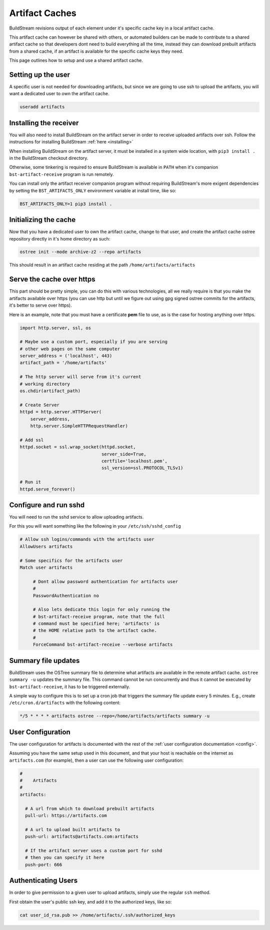 .. _artifacts:


Artifact Caches
===============
BuildStream revisions output of each element under it's specific
cache key in a local artifact cache.

This artifact cache can however be shared with others, or automated
builders can be made to contribute to a shared artifact cache so
that developers dont need to build everything all the time, instead
they can download prebuilt artifacts from a shared cache, if an artifact
is available for the specific cache keys they need.

This page outlines how to setup and use a shared artifact cache.


Setting up the user
-------------------
A specific user is not needed for downloading artifacts, but since we
are going to use ssh to upload the artifacts, you will want a dedicated
user to own the artifact cache.

.. code:: bash

   useradd artifacts


Installing the receiver
-----------------------
You will also need to install BuildStream on the artifact server in order
to receive uploaded artifacts over ssh. Follow the instructions for installing
BuildStream :ref:`here <installing>`

When installing BuildStream on the artifact server, it must be installed
in a system wide location, with ``pip3 install .`` in the BuildStream
checkout directory.

Otherwise, some tinkering is required to ensure BuildStream is available
in ``PATH`` when it's companion ``bst-artifact-receive`` program is run
remotely.

You can install only the artifact receiver companion program without
requiring BuildStream's more exigent dependencies by setting the
``BST_ARTIFACTS_ONLY`` environment variable at install time, like so:

.. code::

    BST_ARTIFACTS_ONLY=1 pip3 install .


Initializing the cache
----------------------
Now that you have a dedicated user to own the artifact cache, change
to that user, and create the artifact cache ostree repository directly
in it's home directory as such:

.. code:: bash

   ostree init --mode archive-z2 --repo artifacts

This should result in an artifact cache residing at the path ``/home/artifacts/artifacts``


Serve the cache over https
--------------------------
This part should be pretty simple, you can do this with various technologies, all
we really require is that you make the artifacts available over https (you can use
http but until we figure out using gpg signed ostree commits for the artifacts, it's
better to serve over https).

Here is an example, note that you must have a certificate **pem** file to use, as
is the case for hosting anything over https.

.. code:: python

   import http.server, ssl, os

   # Maybe use a custom port, especially if you are serving
   # other web pages on the same computer
   server_address = ('localhost', 443)
   artifact_path = '/home/artifacts'

   # The http server will serve from it's current
   # working directory
   os.chdir(artifact_path)

   # Create Server
   httpd = http.server.HTTPServer(
       server_address,
       http.server.SimpleHTTPRequestHandler)

   # Add ssl
   httpd.socket = ssl.wrap_socket(httpd.socket,
                                  server_side=True,
                                  certfile='localhost.pem',
                                  ssl_version=ssl.PROTOCOL_TLSv1)

   # Run it
   httpd.serve_forever()


Configure and run sshd
----------------------
You will need to run the sshd service to allow uploading artifacts.

For this you will want something like the following in your ``/etc/ssh/sshd_config``

.. code:: bash

   # Allow ssh logins/commands with the artifacts user
   AllowUsers artifacts

   # Some specifics for the artifacts user
   Match user artifacts

        # Dont allow password authentication for artifacts user
	#
        PasswordAuthentication no

        # Also lets dedicate this login for only running the
	# bst-artifact-receive program, note that the full
	# command must be specified here; 'artifacts' is
	# the HOME relative path to the artifact cache.
	#
        ForceCommand bst-artifact-receive --verbose artifacts


Summary file updates
--------------------
BuildStream uses the OSTree summary file to determine what artifacts are
available in the remote artifact cache. ``ostree summary -u`` updates
the summary file. This command cannot be run concurrently and thus it
cannot be executed by ``bst-artifact-receive``, it has to be triggered
externally.

A simple way to configure this is to set up a cron job that triggers the
summary file update every 5 minutes.
E.g., create ``/etc/cron.d/artifacts`` with the following content:

.. code::

   */5 * * * * artifacts ostree --repo=/home/artifacts/artifacts summary -u


User Configuration
------------------
The user configuration for artifacts is documented with the rest
of the :ref:`user configuration documentation <config>`.

Assuming you have the same setup used in this document, and that your
host is reachable on the internet as ``artifacts.com`` (for example),
then a user can use the following user configuration:

.. code:: yaml

   #
   #    Artifacts
   #
   artifacts:

     # A url from which to download prebuilt artifacts
     pull-url: https://artifacts.com

     # A url to upload built artifacts to
     push-url: artifacts@artifacts.com:artifacts

     # If the artifact server uses a custom port for sshd
     # then you can specify it here
     push-port: 666


Authenticating Users
--------------------
In order to give permission to a given user to upload
artifacts, simply use the regular ``ssh`` method.

First obtain the user's public ssh key, and add it
to the authorized keys, like so:

.. code:: bash

   cat user_id_rsa.pub >> /home/artifacts/.ssh/authorized_keys

